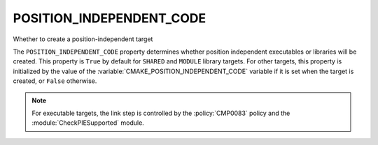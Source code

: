 POSITION_INDEPENDENT_CODE
-------------------------

Whether to create a position-independent target

The ``POSITION_INDEPENDENT_CODE`` property determines whether position
independent executables or libraries will be created.  This
property is ``True`` by default for ``SHARED`` and ``MODULE`` library
targets.  For other targets, this property is initialized by the value
of the :variable:`CMAKE_POSITION_INDEPENDENT_CODE` variable if it is set
when the target is created, or ``False`` otherwise.

.. note::

  For executable targets, the link step is controlled by the :policy:`CMP0083`
  policy and the :module:`CheckPIESupported` module.
